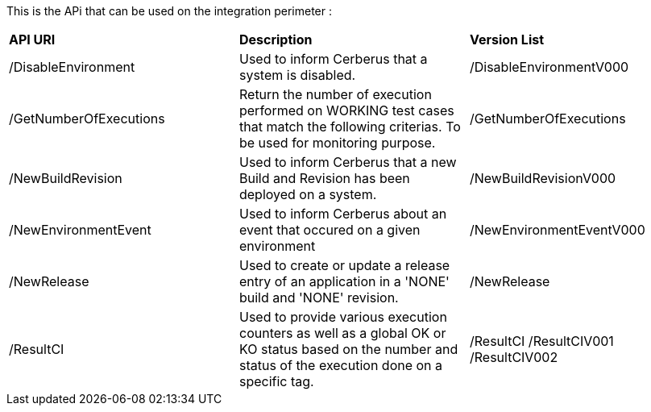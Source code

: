 This is the APi that can be used on the integration perimeter :

|=== 

| *API URI* | *Description* | *Version List*

| /DisableEnvironment | Used to inform Cerberus that a system is disabled. | /DisableEnvironmentV000

| /GetNumberOfExecutions | Return the number of execution performed on WORKING test cases that match the following criterias. To be used for monitoring purpose. | /GetNumberOfExecutions

| /NewBuildRevision | Used to inform Cerberus that a new Build and Revision has been deployed on a system. | /NewBuildRevisionV000

| /NewEnvironmentEvent | Used to inform Cerberus about an event that occured on a given environment | /NewEnvironmentEventV000

| /NewRelease | Used to create or update a release entry of an application in a 'NONE' build and 'NONE' revision. | /NewRelease

| /ResultCI | Used to provide various execution counters as well as a global OK or KO status based on the number and status of the execution done on a specific tag. | /ResultCI /ResultCIV001 /ResultCIV002

|=== 

